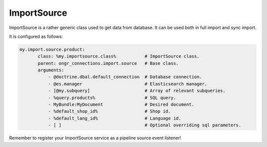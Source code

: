 ImportSource
============

ImportSource is a rather generic class used to get data from database. It can be used both in full import and sync import.

It is configured as follows:

.. code-block:: yaml

    my.import.source.product:
           class: %my.importsource.class%           # ImportSource class.
           parent: ongr_connections.import.source   # Base class.
           arguments:
               - @doctrine.dbal.default_connection  # Database connection.
               - @es.manager                        # Elasticsearch manager.
               - [@my.subquery]                     # Array of relevant subqueries.
               - %query.products%                   # SQL query.
               - MyBundle:MyDocument                # Desired document.
               - %default_shop_id%                  # Shop id.
               - %default_lang_id%                  # Language id.
               - [ ]                                # Optional overriding sql parameters.

Remember to register your ImportSource service as a pipeline source event listener!
